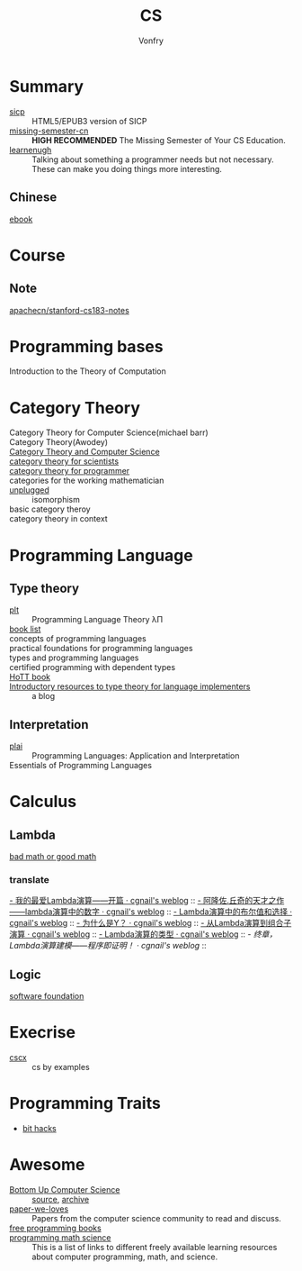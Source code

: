 :PROPERTIES:
:ID:       6ac6c708-431c-4cba-b50b-fe8b656df937
:END:
#+TITLE: CS
#+AUTHOR: Vonfry

* Summary
  :PROPERTIES:
  :ID:       f07e1b2f-2a06-478c-8fb5-571694b63884
  :END:
  - [[https://github.com/sarabander/sicp][sicp]] :: HTML5/EPUB3 version of SICP
  - [[https://github.com/missing-semester-cn/missing-semester-cn.github.io][missing-semester-cn]] :: *HIGH RECOMMENDED* The Missing Semester of Your CS Education.
  - [[http://www.learnenough.com][learnenugh]] :: Talking about something a programmer needs but not necessary. These can make you doing things more interesting.
** Chinese
   - [[https://github.com/it-ebooks/it-ebooks-archive][ebook]] ::
* Course
  :PROPERTIES:
  :ID:       b4846f51-02a4-43ec-af8d-8b999fe0757e
  :END:
** Note
   :PROPERTIES:
   :ID:       fc68fc35-3b64-4a5c-b6d1-5e7523c38724
   :END:
   - [[https://github.com/apachecn/stanford-cs183-notes][apachecn/stanford-cs183-notes]] ::
* Programming bases
  :PROPERTIES:
  :ID:       8698c19a-1ece-4add-9fc5-0361e89ee158
  :END:
  - Introduction to the Theory of Computation ::
* Category Theory
  :PROPERTIES:
  :ID:       efa440d2-c947-4f9b-b822-af25d3160d0a
  :END:
  - Category Theory for Computer Science(michael barr) ::
  - Category Theory(Awodey) ::
  - [[https://link.springer.com/book/10.1007/3-540-60164-3][Category Theory and Computer Science]] ::
  - [[https://ocw.mit.edu/courses/mathematics/18-s996-category-theory-for-scientists-spring-2013/textbook/][category theory for scientists]] ::
  - [[https://github.com/hmemcpy/milewski-ctfp-pdf][category theory for programmer]] ::
  - categories for the working mathematician ::
  - [[https://github.com/liuxinyu95/unplugged][unplugged]] :: isomorphism
  - basic category theroy ::
  - category theory in context ::

* Programming Language
  :PROPERTIES:
  :ID:       a61ddef7-58a9-4f05-aeca-fe70e67a931d
  :END:

** Type theory
   :PROPERTIES:
   :ID:       a7d32853-23f7-417f-b63f-9df2968b987c
   :END:
   - [[https://github.com/steshaw/plt][plt]] :: Programming Language Theory λΠ
   - [[https://steshaw.org/plt/][book list]] ::
   - concepts of programming languages ::
   - practical foundations for programming languages ::
   - types and programming languages ::
   - certified programming with dependent types ::
   - [[https://homotopytypetheory.org/book/][HoTT book]] ::
   - [[https://www.haskellforall.com/2022/05/introductory-resources-to-type-theory.html][Introductory resources to type theory for language implementers]] :: a blog
** Interpretation
   :PROPERTIES:
   :ID:       30d450c4-8dc1-4c28-9920-93c1e2071d0b
   :END:
   - [[https://www.plai.org/][plai]] :: Programming Languages: Application and Interpretation
   - Essentials of Programming Languages ::
* Calculus
  :PROPERTIES:
  :ID:       d01b618a-c558-4659-af7d-920dadf9bc6c
  :END:
** Lambda
   :PROPERTIES:
   :ID:       0c2c5a8a-fa1c-43c8-b681-66f0ec247d91
   :END:
   - [[http://goodmath.blogspot.com/][bad math or good math]] ::

*** translate
    [[http://cgnail.github.io/academic/lambda-1/][- 我的最爱Lambda演算——开篇 · cgnail's weblog]] ::
    [[http://cgnail.github.io/academic/lambda-2/][- 阿隆佐.丘奇的天才之作——lambda演算中的数字 · cgnail's weblog]] ::
    [[http://cgnail.github.io/academic/lambda-3/][- Lambda演算中的布尔值和选择 · cgnail's weblog]] ::
    [[http://cgnail.github.io/academic/lambda-4/][- 为什么是Y？ · cgnail's weblog]] ::
    [[http://cgnail.github.io/academic/lambda-5/][- 从Lambda演算到组合子演算 · cgnail's weblog]] ::
    [[http://cgnail.github.io/academic/lambda-6/][- Lambda演算的类型 · cgnail's weblog]] ::
    [[http%3A//cgnail.github.io/academic/lambda-7/][- 终章，Lambda演算建模——程序即证明！ · cgnail's weblog]] ::

** Logic
   :PROPERTIES:
   :ID:       5ee91fbd-8ed8-4f91-b640-147456d16adb
   :END:
   - [[https://softwarefoundations.cis.upenn.edu/current/index.html][software foundation]] ::
* Execrise
  :PROPERTIES:
  :ID:       97184ba4-bdb0-4f35-86d2-73c276b9dec0
  :END:
  - [[https://cscx.org/][cscx]] :: cs by examples
* Programming Traits
  :PROPERTIES:
  :ID:       c8a490c2-124d-4dd1-9c19-271d5af81e79
  :END:
  - [[https://graphics.stanford.edu/~seander/bithacks.html][bit hacks]]
* Awesome
  :PROPERTIES:
  :ID:       6c88cf97-66a0-47df-9121-2f6884a660a4
  :END:
  - [[https://www.bottomupcs.com/][Bottom Up Computer Science]] :: [[https://github.com/ianw/bottomupcs][source]], [[https://web.archive.org/web/20210430003222/https://www.bottomupcs.com/][archive]]
  - [[https://github.com/papers-we-love/papers-we-love][paper-we-loves]] :: Papers from the computer science community to read and discuss.
  - [[https://github.com/EbookFoundation/free-programming-books][free programming books]] ::
  - [[https://github.com/bobeff/programming-math-science][programming math science]] :: This is a list of links to different freely
    available learning resources about computer programming, math, and science.


